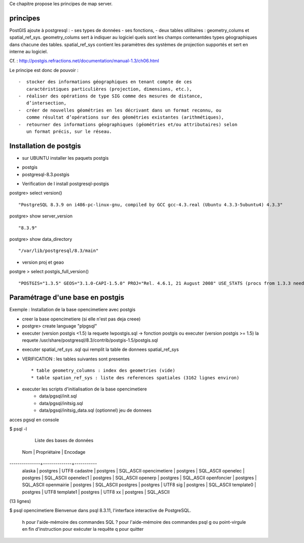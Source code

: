 .. _postgis_principe:



Ce chapitre propose les principes de map server.


principes
=========


PostGIS ajoute à postgresql :
- ses types de données
- ses fonctions,  
-  deux tables utilitaires : geometry_colums et spatial_ref_sys.
geometry_colums sert à indiquer au logiciel quels sont les champs contenantdes types
géographiques dans chacune des tables.
spatial_ref_sys contient les paramètres des systèmes de projection  supportés et sert en interne au logiciel. 

Cf. : http://postgis.refractions.net/documentation/manual-1.3/ch06.html 

Le principe est donc de pouvoir : ::

    -  stocker des informations géographiques en tenant compte de ces 
       caractéristiques particulières (projection, dimensions, etc.), 
    -  réaliser des opérations de type SIG comme des mesures de distance, 
       dʼintersection, 
    -  créer de nouvelles géométries en les décrivant dans un format reconnu, ou 
       comme résultat dʼopérations sur des géométries existantes (arithmétiques), 
    -  retourner des informations géographiques (géométries et/ou attributaires) selon 
       un format précis, sur le réseau. 

Installation de postgis
=======================

* sur UBUNTU installer les paquets postgis 
- postgis 
- postgresql-8.3.postgis

* Verification de l install postgresql-postgis

postgre> select version() ::

    "PostgreSQL 8.3.9 on i486-pc-linux-gnu, compiled by GCC gcc-4.3.real (Ubuntu 4.3.3-5ubuntu4) 4.3.3" 

postgre> show server_version ::
    
    "8.3.9" 

postgre> show data_directory ::

    "/var/lib/postgresql/8.3/main"
    
     
* version proj et geao 

postgre > select postgis_full_version() ::

"POSTGIS="1.3.5" GEOS="3.1.0-CAPI-1.5.0" PROJ="Rel. 4.6.1, 21 August 2008" USE_STATS (procs from 1.3.3 need upgrade)"


Paramétrage d'une base en postgis
=================================

Exemple : Installation de la base opencimetiere avec postgis

- creer la base opencimetiere (si elle n'est pas deja creee)

- postgre> create language "plpgsql" 

- executer (version postgis <1.5) la requete lwpostgis.sql -> fonction postgis
  ou executer (version postgis >= 1.5) la requete /usr/share/postgresql/8.3/contrib/postgis-1.5/postgis.sql 

* executer spatial_ref_sys .sql qui remplit la table de donnees spatial_ref_sys 

* VERIFICATION : les tables suivantes sont presentes ::

    * table geometry_columns : index des geometries (vide) 
    * table spation_ref_sys : liste des references spatiales (3162 lignes environ)

* executer les scripts d'initialisation de la base opencimetiere
    * data/pgsql/init.sql
    * data/pgsql/initsig.sql
    * data/pgsql/initsig_data.sql (optionnel) jeu de donnees



acces pgsql en console

$ psql -l

        Liste des bases de données
      Nom      | Propriétaire | Encodage  
---------------+--------------+-----------
 alaska        | postgres     | UTF8
 cadastre      | postgres     | SQL_ASCII
 opencimetiere | postgres     | SQL_ASCII
 openelec      | postgres     | SQL_ASCII
 openelec1     | postgres     | SQL_ASCII
 openerp       | postgres     | SQL_ASCII
 openfoncier   | postgres     | SQL_ASCII
 openmairie    | postgres     | SQL_ASCII
 postgres      | postgres     | UTF8
 sig           | postgres     | SQL_ASCII
 template0     | postgres     | UTF8
 template1     | postgres     | UTF8
 xx            | postgres     | SQL_ASCII
(13 lignes)

$ psql opencimetiere
Bienvenue dans psql 8.3.11, l'interface interactive de PostgreSQL.

    \h pour l'aide-mémoire des commandes SQL
    \? pour l'aide-mémoire des commandes psql
    \g ou point-virgule en fin d'instruction pour exécuter la requête
    \q pour quitter

